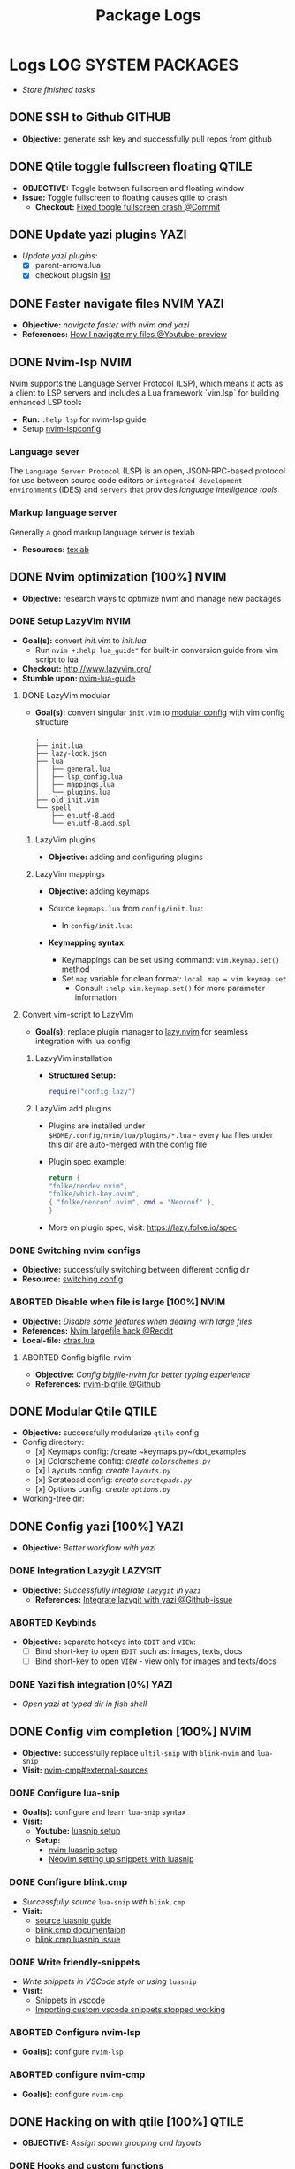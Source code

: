 #+TITLE: Package Logs
#+DESCRIPTION: Description for archive here
#+OPTIONS: ^:nil

* Logs :LOG:SYSTEM:PACKAGES:
- /Store finished tasks/
** DONE SSH to Github :GITHUB:
CLOSED: [2025-01-10 Fri 05:51] DEADLINE: <2025-01-09 Thu 05:00>
- *Objective:* generate ssh key and successfully pull repos from github
** DONE Qtile toggle fullscreen floating :QTILE:
CLOSED: [2025-06-24 Tue 22:44] DEADLINE: <2025-06-24 Tue>
- *OBJECTIVE:* Toggle between fullscreen and floating window
- *Issue:* Toggle fullscreen to floating causes qtile to crash
  - *Checkout:* [[https://github.com/whammou/dotfiles/commit/e99f96a1349c58e4954de83477c67dc384b4454d][Fixed toogle fullscreen crash @Commit]]
** DONE Update yazi plugins :YAZI:
CLOSED: [2025-03-23 Sun 14:56] DEADLINE: <2025-03-23 Sun 20:00>
- /Update yazi plugins:/
  - [X] parent-arrows.lua 
  - [X] checkout plugsin [[https://yazi-rs.github.io/docs/resources/][list]]
** DONE Faster navigate files :NVIM:YAZI:
CLOSED: [2025-06-01 Sun 01:31]
- *Objective:* /navigate faster with nvim and yazi/
- *References:* [[https://www.youtube.com/watch?v=xy9sSVx2cfk#__preview][How I navigate my files @Youtube-preview]]
** DONE Nvim-lsp :NVIM:
CLOSED: [2025-05-24 Sat 01:19]
Nvim supports the Language Server Protocol (LSP), which means it acts as a client to LSP servers and includes a Lua framework `vim.lsp` for building enhanced LSP tools
- *Run:* ~:help lsp~ for nvim-lsp guide
- Setup [[https://github.com/neovim/nvim-lspconfig][nvim-lspconfig]]
*** Language sever
The ~Language Server Protocol~ (LSP) is an open, JSON-RPC-based protocol for use between source code editors or ~integrated development environments~ (IDES) and ~servers~ that provides /language intelligence tools/
*** Markup language server
Generally a good markup language server is texlab
- *Resources:* [[https://github.com/latex-lsp/texlab][texlab]]
** DONE Nvim optimization [100%] :NVIM:
CLOSED: [2025-06-06 Fri 11:08]
- *Objective:* research ways to optimize nvim and manage new packages
*** DONE Setup LazyVim :NVIM:
CLOSED: [2025-01-24 Fri 21:31] DEADLINE: <2025-01-25 Sat 18:00>
- *Goal(s):* convert [[~/dotfiles/nvim/.config/nvim/init.vim][init.vim]] to [[~/dotfiles/nvim-lua/.config/nvim/init.lua][init.lua]]
  - Run ~nvim +:help lua_guide"~ for built-in conversion guide from vim script to lua
- *Checkout:* [[http://www.lazyvim.org/]]
- *Stumble upon:* [[https://github.com/nanotee/nvim-lua-guide][nvim-lua-guide]]
**** DONE LazyVim modular
CLOSED: [2025-05-24 Sat 01:20]
- *Goal(s):* convert singular ~init.vim~ to  [[https://www.kurtpeniket.tech/blog/neovim_lua_transition_vimplug_to_lazy][modular config]] with vim config structure
  
  #+NAME: overall stucture
  #+BEGIN_SRC
  .
  ├── init.lua
  ├── lazy-lock.json
  ├── lua
  │   ├── general.lua
  │   ├── lsp_config.lua
  │   ├── mappings.lua
  │   └── plugins.lua
  ├── old_init.vim
  └── spell
      ├── en.utf-8.add
      └── en.utf-8.add.spl
  #+END_SRC
***** LazyVim plugins
- *Objective:* adding and configuring plugins
***** LazyVim mappings
- *Objective:* adding keymaps
  
- Source ~kepmaps.lua~ from ~config/init.lua~:
  - In ~config/init.lua~:
    
- *Keymapping syntax:*
  - Keymappings can be set using command: ~vim.keymap.set()~ method
  - Set ~map~ variable for clean format: ~local map = vim.keymap.set~
    - Consult ~:help vim.keymap.set()~ for more parameter information
**** Convert vim-script to LazyVim
- *Goal(s):* replace plugin manager to [[https://github.com/folke/lazy.nvim][lazy.nvim]] for seamless integration with lua config
***** LazvyVim installation
- *Structured Setup:*
  #+NAME: /.config/nvim/init.lua
  #+BEGIN_SRC lua
  require("config.lazy")
  #+END_SRC  
***** LazyVim add plugins
- Plugins are installed under ~$HOME/.config/nvim/lua/plugins/*.lua~ - every lua files under this dir are auto-merged with the config file
- Plugin spec example:
  #+NAME: spec example
  #+BEGIN_SRC lua
  return {
  "folke/neodev.nvim",
  "folke/which-key.nvim",
  { "folke/neoconf.nvim", cmd = "Neoconf" },
  }
  #+END_SRC
- More on plugin spec, visit: [[https://lazy.folke.io/spec]]
*** DONE Switching nvim configs
CLOSED: [2025-01-15 Wed 21:19] DEADLINE: <2025-01-14 Tue 22:00>
- *Objective:* successfully switching between different config dir
- *Resource:* [[https://michaeluloth.com/neovim-switch-configs/][switching config]]
*** ABORTED Disable when file is large [100%] :NVIM:
CLOSED: [2025-06-06 Fri 11:08]
- *Objective:* /Disable some features when dealing with large files/
- *References:* [[https://l.opnxng.com/r/neovim/comments/1fy7jln/treesitter_slow_on_big_files_yet_am_i_the_only/][Nvim largefile hack @Reddit]]
- *Local-file:* [[file:~/.config/nvim/lua/plugins/xtras.lua][xtras.lua]]
**** ABORTED Config bigfile-nvim
CLOSED: [2025-06-06 Fri 11:08]
- *Objective:* /Config bigfile-nvim for better typing experience/
- *References:* [[https://github.com/LunarVim/bigfile.nvim][nvim-bigfile @Github]]
** DONE Modular Qtile :QTILE:
CLOSED: [2025-03-20 Thu 22:09]
- *Objective:* successfully modularize ~qtile~ config
- Config directory: 
  - [x] Keymaps config: /create ~keymaps.py~/dot_examples
  - [x] Colorscheme config: /create ~colorschemes.py~/
  - [x] Layouts config: /create ~layouts.py~/
  - [x] Scratepad config: /create ~scratepads.py~/
  - [x] Options config: /create ~options.py~/
- Working-tree dir:
** DONE Config yazi [100%] :YAZI:
CLOSED: [2025-05-22 Thu 06:25]
- *Objective:* /Better workflow with yazi/
*** DONE Integration Lazygit :LAZYGIT:
CLOSED: [2025-05-22 Thu 06:20]
- *Objective:* /Successfully integrate ~lazygit~ in ~yazi~/
  - *References:* [[https://github.com/sxyazi/yazi/discussions/1989][Integrate lazygit with yazi @Github-issue]]
*** ABORTED Keybinds
CLOSED: [2025-05-22 Thu 06:21]
- *Objective:* separate hotkeys into ~EDIT~ and ~VIEW~:
  - [ ] Bind short-key to open ~EDIT~ such as: images, texts, docs
  - [ ] Bind short-key to open ~VIEW~ - view only for images and texts/docs
*** DONE Yazi fish integration [0%] :YAZI:
CLOSED: [2025-04-19 Sat 17:49] DEADLINE: <2025-04-19 Sat 17:00>
- /Open yazi at typed dir in fish shell/
** DONE Config vim completion [100%] :NVIM:
CLOSED: [2025-05-23 Fri 01:44]
- *Objective:* successfully replace ~ultil-snip~ with ~blink-nvim~ and ~lua-snip~
- *Visit:* [[https://a.opnxng.com/exchange/vi.stackexchange.com/questions/41733/how-to-set-up-luasnip-in-neovim-w-lsp-zero][nvim-cmp#external-sources]]
*** DONE Configure lua-snip
CLOSED: [2025-04-19 Sat 06:11] DEADLINE: <2025-04-18 Fri 19:00>
- *Goal(s):* configure and learn ~lua-snip~ syntax
- *Visit:*
  - *Youtube:* [[https://youtube.com/watch?v=GxnBIRl9UmA][luasnip setup]]
  - *Setup:*
    - [[https://evesdropper.dev/files/luasnip/ultisnips-to-luasnip/][nvim luasnip setup]]
    - [[https://sbulav.github.io/vim/neovim-setting-up-luasnip/][Neovim setting up snippets with luasnip]]
*** DONE Configure blink.cmp
CLOSED: [2025-04-30 Wed 22:05] DEADLINE: <2025-04-30 Wed 18:00>
- /Successfully source/ ~lua-snip~ /with/ ~blink.cmp~
- *Visit:* 
  - [[https://cmp.saghen.dev/configuration/snippets#luasnip][source luasnip guide]]
  - [[https://cmp.saghen.dev/configuration/snippets#luasnip][blink.cmp documentaion]]
  - [[https://github.com/Saghen/blink.cmp/discussions/1391][blink.cmp luasnip issue]]
*** DONE Write friendly-snippets
CLOSED: [2025-04-30 Wed 22:05] DEADLINE: <2025-04-30 Wed 18:30>
- /Write snippets in VSCode style or using/ ~luasnip~
- *Visit:*
  - [[https://code.visualstudio.com/docs/editor/userdefinedsnippets][Snippets in vscode]]
  - [[https://github.com/L3MON4D3/LuaSnip/issues/281][Importing custom vscode snippets stopped working]]
*** ABORTED Configure nvim-lsp
CLOSED: [2025-03-16 Sun 20:23]
- *Goal(s):* configure ~nvim-lsp~
*** ABORTED configure nvim-cmp
CLOSED: [2025-03-16 Sun 20:23]
- *Goal(s):* configure ~nvim-cmp~
** DONE Hacking on with qtile [100%] :QTILE:
CLOSED: [2025-06-23 Mon 21:23]
- *OBJECTIVE:* /Assign spawn grouping and layouts/
*** DONE Hooks and custom functions
CLOSED: [2025-05-08 Thu 14:27]
- *OBJECTIVE:* /Checkout hooks and custom functions e.g ~expose command~/
  - *Visit:* [[https://docs.qtile.org/en/latest/manual/config/hooks.html][Hooks and Commands @Qtile-doc]]
*** DONE Manage floating windows [100%]
CLOSED: [2025-06-23 Mon 16:27]
- *OBJECTIVE:* /Add floating windows for quick preview of media files/
  - To prevent *focus_stealing_hook* in ~qtile~: [[https://github.com/whammou/dotfiles/commit/56ee9ce8c65ed7b2dba894a5ba294a285c2504f0][Added prevent_focus_stealing hook @Commit]]
- *References:*
  - [[https://github.com/qtile/qtile/issues/1260#issuecomment-913327960][floating window focus discussion @Github]]
  - [[https://github.com/qtile/qtile/wiki/floating-windows][floating windows @Github-wiki]]
  - [[https://l.opnxng.com/r/qtile/comments/w240e0/is_it_possible_to_move_around_floating_windows/][Resize floating windows @Reddit]]
  - [[https://l.opnxng.com/r/qtile/comments/tw9apn/spawn_a_terminal_with_command_and_make_it_floating/][Function per custom window(WM_CLASS) @Reddit]]
  - [[https://github.com/qtile/qtile/discussions/4049][Keep window above all other windows @Github-issue]]
  - [[https://github.com/qtile/qtile/issues/1145#issuecomment-392771986][App layers @Github-issue]]
**** DONE Cycle through floating windows
CLOSED: [2025-06-06 Fri 11:01]
- [X] *OBJECTIVE:* /Keybind to cycle focus through floating windows/ [100%]
  - [X] +*Visit:* [[https://github.com/qtile/qtile/issues/794][Keybinds @Github-issue]]+
  - [X] +*Visit:* [[https://github.com/qtile/qtile/issues?q=is%3Aissue%20multiple%20callbacks&page=1][multiple callbacks keybinding @Gtihub-issue]]+
  +- [X] [NOTE] taken on [2025-06-03 09:58]:+
  *IDEA:* ~focus_nth_floating~ by a double hook ~lazy.function~ then bring current window to front via ~lazy.window.bring_to_front~
  #+NAME: ~/.config/qtile/settings/key/windows.py
  #+BEGIN_SRC: python
  @hook.lazy.window
  @hook.lazy.layout
  def focus_nth_float():
  bring_floats_to_front()
  for range(1, index):
  if not window.floating:
  layout.next_window()
  else
  window.bring_to_front()
  window.focus()
  #+END_SRC
  - *Solution:* [[https://github.com/whammou/dotfiles/commit/63517e3a5bf6ada9834eb3fc2681596a34b5892c][Win_next/prev now only work with floating windows @Commit]]
  - [X] [NOTE] taken on [2025-06-06 10:58]:
    Add ability to jump to ~floating withdows~ with the same keybind as ~titling windows~
    - *Checkout:* [[https://github.com/whammou/dotfiles/commit/488b0fef5754048087bfb02712cfa34dc480e9a9][Added ability to jump to floating windows @Commit]]
**** DONE Resize floating windows
CLOSED: [2025-06-05 Thu 07:09] DEADLINE: <2025-05-22 Thu 21:00>
- [X] *OBJECTIVE:* /Create keybinds to resize floating windows/ [100%]
  - [X] Resize xy
  - [X] Resize keep aspect ratio
    - *Solution:* [[https://github.com/whammou/dotfiles/commit/8a2ff6a3c8340c22ce68873315b8d551f3f854fe][Added ability to resize and move floating windows @Commit]]
**** DONE Move floating windows
CLOSED: [2025-06-05 Thu 07:09]
- *OBJECTIVE:* /Create move() floating windows keybinds/
- *References:* [[https://l.opnxng.com/r/qtile/comments/18cjjlo/keybinds_to_resize_and_move_floating_window/][Move floating windows via @lazy.window.function @Reddit]]
  - *Solution:* [[https://github.com/whammou/dotfiles/commit/8a2ff6a3c8340c22ce68873315b8d551f3f854fe][Added ability to resize and move floating windows @Commit]]
**** PARTIAL Hide background floating windows [100%]
CLOSED: [2025-06-10 Tue 15:01]
- /*Objective:* Hide floating windows/
***** DONE Using Picom to set transparency [100%]
CLOSED: [2025-06-08 Sun 00:02]
- [X] /*Objective:* Hide and unhide floating windows to de-cluster desktop/ [4/4]
  - [X] Setting up picom for the task
  - [X] Integrate hide method into related floating funcitons
  - [X] Bind hide all floating window
  - [X] Keybind for when toggle ~scratchpad~
- *Complication:* Qtile does not support hidding windows
- *Solution:* - Workaround: use a compositor to set opacity to lowest (hide) and highest(unhide)
***** ABORTED Hide floating window in different group [%]
CLOSED: [2025-06-23 Mon 16:23]
- [ ] /*Objective:* Create a hidden group to for floating windows/
- [ ] /*Objective:* Call hidden windows to current screen/
**** DONE Qtile notification bug
CLOSED: [2025-06-23 Mon 16:23]
- *OBJECTIVE:* Notification disappear when fire/ =hide_floating()=
- *[NOTE]* taken on [2025-06-23 16:24]:
  Using =move_to_top= and =move-to_bottom= instead of =keep_above= or =keep_below= solved the issue
*** ABORTED Windows grouping
CLOSED: [2025-06-08 Sun 05:07] DEADLINE: <2025-05-09 Fri 18:00>
- [X] *OBJECTIVE:* /Assign grouping for windows with the same wm_class/
  - *Visit:* [[https://github.com/aravinda0/qtile-bonsai/discussions/12#discussioncomment-11095207][new window grouping @Github-discussion]]
- +[ ] *OBJECTIVE:* /Assign goruping for *specific* windows with the same wn_class/+
*** DONE Spawn window from links [100%]
CLOSED: [2025-06-23 Mon 21:24]
- *OBJECTIVE:* /Successfully show window in pre-defined layout/
**** DONE Determine spawn filetype :HANDLR:KITTY: [100%]
CLOSED: [2025-06-10 Tue 14:59]
- *OBJECTIVE:* /Determine which program to open a filetype/
  1. [X] Write script to open if text file then ~nvim.desktop~ else fall back to ~xdg-open~
  2. [X] Exclude pattern "[[" "[" with flag --hint path
- *Complication:*
  1. ~qtile~ fails to parse ~file path~ for ~handlr~ to open in new-window
  2. Kitty Return wrong URL/path format
- *Solution:*
  1. Replace ~xdg-open~ for ~nvim.desktop~ entry with ~kitty nvim <url/path>~
     - TIPS: Use ~hanlr get~ to determine entry type
     - CHECKOUT: [[https://github.com/whammou/dotfiles/commit/8074febb127a7d91e1c8c1704c921e373840944b][Added ability to open dynamically open file from link to split @Commit]]
  2. [[https://github.com/whammou/dotfiles/commit/8074febb127a7d91e1c8c1704c921e373840944b][Added regex in hint mode to get the correct file @Commit]]
- *References:*
  - [[id:670f557e-c6f4-4392-aa0c-be18d7ae49a9][CONSULT Open with handlr @Orgmode]]
  - [[id:19cf96c7-877d-4504-b6fd-1db0310af1a6][ERROR Kitty hint path error @Orgmode]]
**** DONE Determine window layout
CLOSED: [2025-06-08 Sun 05:02]
- /*Objective:* Tell qtile which layout to spawn the window in/
- *Reference:* [[id:88bbe7c3-ba9a-4bad-adf8-b523dd0c1c26][Spawn layout commands @Orgmode]]
** DONE Working with rofi [100%] :ROFI:
CLOSED: [2025-06-11 Wed 23:45]
- *OBJECTIVE:* /Implement rofi to workflow/
- *Visit:* [[https://davatorium.github.io/rofi/][Rofi official page @Doc-rofi]]
*** DONE Implement rofi scripts [100%]
CLOSED: [2025-06-11 Wed 23:45]
- *OBJECTIVE:* /Adding rofi scripts for more optimal workflow/
**** DONE Implement window switcher
CLOSED: [2025-05-30 Fri 16:50]
- *OBJECTIVE:* /Quickly switch to a widow/
  - To launch rofi window-switcher, run: ~rofi --show window~
**** DONE Implement power-menu
CLOSED: [2025-05-31 Sat 07:17]
- *OBJECTIVE:* /Choose power option quickly with rofi/
- *References:* [[https://wiki.archlinux.org/title/Rofi][Rofi power management @Archwiki]]
  - To launch rofi power-menu, run: ~rofi -show power-menu -modi power-menu:/sbin/rofi-power-menu~
**** DONE Implement clipboard history :GREENCLIP:
CLOSED: [2025-05-31 Sat 23:57]
:PROPERTIES:
:ID:       d17ebad8-7524-43b8-b6be-0b3f808a9aaa
:END:
- *OBJECTIVE:* /Quickly choose clipboard history with rofi/
- *References:* [[https://wiki.archlinux.org/title/Rofi][Rofi clipboard-history @Archwiki]]
  - To launch rofi clipboard-history, run ~rofi -modi "clipboard:greenclip print" -show clipboard -run-command '{cmd}'~
***** DONE Enable clipmenu daemon
CLOSED: [2025-05-31 Sat 23:57]
- *OBJECTIVE:* /Enable greenclip daemon/
- *Reference:* [[https://github.com/erebe/greenclip][Clipmenu @Github]]
  - To enable clipmenu daemon, run: ~greenclip --daemon &~ in [[file:~/.config/qtile/autostart.sh][autostart.sh]]
*** DONE Theming rofi [100%]
CLOSED: [2025-06-01 Sun 00:29]
- *OBJECTIVE:* /Theme rofi to match system/
- *References:*
  - [[https://github.com/davatorium/rofi/blob/next/doc/rofi-theme.5.markdown][Rofi theme @Github]]
  - [[https://github.com/newmanls/rofi-themes-collection?tab=readme-ov-file][Extra themes @Github]]
**** DONE Custom theme
CLOSED: [2025-06-01 Sun 00:29]
- *OBJECTIVE:* /Make rofi size as small as ~qtile-bar~/
- *References:* [[https://github.com/davatorium/rofi/blob/next/doc/rofi-theme.5.markdown][Rofi-theme @Github]]
** DONE Fish shell Configuration [100%] :FISH:
CLOSED: [2025-06-25 Wed 23:03]
- /Config/ ~fish~
*** DONE Fish shell directory preview
CLOSED: [2025-04-12 Sat 22:34] DEADLINE: <2025-04-12 Sat 20:00>
- /Set input dir as a parameter/
- *Visit:* [[https://github.com/fish-shell/fish-shell/issues/6838][preview-shortcuts]]
  - /commandline help:/ run ~man commandline~
    
- [x] *READ!*List contents of current directory under cursor: [[file:/usr/share/fish/functions/__fish_list_current_token.fish][__fish_list_current_token.fish]]
- [x] Modifiied ~__fish_list_current_token~ to run with ~yazi~ [[file:~/.config/fish/functions/_yazi_current_token.fish][_yazi_current_token.fish]]
*** DONE Fish edit current token
CLOSED: [2025-04-24 Thu 16:50] DEADLINE: <2025-04-24 Thu 20:30>
- /Create function to edit current token/
- *Run:* ~bat --color always $arg &| less --color~
** DONE Media Control :ROFI:PLAYERCTL:
CLOSED: [2025-07-07 Mon 22:22] DEADLINE: <2025-07-07 Mon>
- *OBJECTIVE:* Pause/playing playing media
- *[NOTE]* taken on [2025-07-07 22:07]:
  Using =playerctl= to remotely control playing media client and =rofi= to interact with =playerctl=
- *Reference:*
  - [[https://old.reddit.com/r/mpv/comments/sx8o2t/is_there_a_way_to_playpause_multiple_instances_of/][Pause playing media instance @Reddit]]
  - [[https://github.com/altdesktop/playerctl][Playerctl #Github]]
  - [[https://wiki.archlinux.org/title/MPRIS#Playerctl][Setup playerctl @Archwiki]]
** DONE Nvim folding keybinds :NVIM:
CLOSED: [2025-07-22 Tue 16:18]
- *OBJECTIVE:* Bind keys to quickly navigate foldings in nvim
** DONE Nvim indent align :NVIM:
CLOSED: [2025-07-23 Wed 20:15] DEADLINE: <2025-07-23 Wed>
- *Objective:* /Manage nvim virtual indentaion alignment in plugins:/
  - [X] ~nvim-orgmode~ 
  - [X] ~render-markdown~
*** DONE Resolve indention conflict :ORGZLY:NVIM:ORGMODE:
CLOSED: [2025-07-23 Wed 17:17] DEADLINE: <2025-07-23 Wed>
- *OBJECTIVE:* Resolve mis-match indention between projects
-----
- *[NOTE]* taken on <2025-07-23 17:13>:
  - =Orgzy= does not support *hard indent* but *DO* support *hard wrap* file
  - Bandage solution is to use =virtual-indentation= on anything that is not code
-----
- *Reference:* [[https://old.reddit.com/r/orgmode/comments/igzze6/do_you_hardwrap_lines_in_your_org_files/][Hardwrap vs Softwrap @Reddit]]
** DONE Media Control :ROFI:
CLOSED: [2025-07-10 Thu 05:40] DEADLINE: <2025-07-07 Mon>
- *OBJECTIVE:* Pause/playing playing media
- *Reference:* [[https://old.reddit.com/r/mpv/comments/sx8o2t/is_there_a_way_to_playpause_multiple_instances_of/][Pause playing media instance @Reddit]]
** DONE Write fish auto-completion :FISH:FABRIC:
CLOSED: [2025-07-19 Sat 22:43]
- *OBJECTIVE:* Write fish completions for fabric-ai
- *Reference:* [[https://fishshell.com/docs/current/completions.html][Custom completions @Doc-fish]]
** DONE Changing filtype on open :NVIM:ORGMODE:
CLOSED: [2025-07-23 Wed 19:40] DEADLINE: <2025-07-23 Wed>
- *OBJECTIVE:* Change =org-roam-node-buffer= to =org=
-----
- *[NOTE]* taken on <2025-07-22 12:42>:
  - Using nvim =vim.bo.filetype= to detect current filetype
  - If current ft is =org-roam-node-buffer= change it to =org=
    #+BEGIN_SRC lua
    local org_roam_augroup = vim.api.nvim_create_augroup("OrgRoamFileTypeGroup", { clear = true })
    
    vim.api.nvim_create_autocmd("BufReadPost", {
    group = org_roam_augroup,
    pattern = "*", -- Apply to all files, then filter by filetype in the callback
    callback = function()
    if vim.bo.filetype == "org-roam-node-buffer" then
    vim.bo.filetype = "org"
    end
    end,
    desc = "Change org-roam-node-buffer filetype to org on buffer read"
    })
    
    vim.api.nvim_create_autocmd("BufEnter", {
    group = org_roam_augroup,
    pattern = "*", -- Apply to all files, then filter by filetype in the callback
    callback = function()
    if vim.bo.filetype == "org-roam-node-buffer" then
    vim.bo.filetype = "org"
    end
    end,
    desc = "Change org-roam-node-buffer filetype to org on buffer enter"
    })
    #+END_SRC
-----
- *Reference:* [[https://old.reddit.com/r/neovim/comments/12qzsu1/changing_a_filetype_on_open/][Changing filetype on open @Reddit]]
*** DONE Run autocmd per filetype
CLOSED: [2025-07-23 Wed 19:36] DEADLINE: <2025-07-23 Wed>
- *OBJECTIVE:* Run autocmd for specific filetype
-----
- *[NOTE]* taken on <2025-07-23 19:36>:
  - Use ftplugin e.g
  #+BEGIN_SRC plain
 /home/whammou/.config/nvim/after
└──  ftplugin
    ├──  markdown.lua
    └──  org.lua
  #+END_SRC
-----
- *Reference:* [[https://old.reddit.com/r/neovim/comments/xhtr1p/nvim_autocmd_filetype_option/][nvim autocmd per filetype @Reddit]]
** DONE Insert file section to buffer :NVIM:
CLOSED: [2025-07-18 Fri 14:52] DEADLINE: <2025-07-18 Fri>
- *OBJECTIVE:* Pull text from a file to current buffer
- *[NOTE]* taken on <2025-07-18 14:51>:
  - Run: =:h :r= inside nvim for more details
- *Reference:* [[https://ao.bloat.cat/exchange/unix.stackexchange.com/questions/61273/while-in-vi-how-can-i-pull-in-insert-paste-the-contents-of-another-file][Insert to content from another file nvim @Overflow]]
** DONE Create fabric-ai capture template :FABRIC:AI:
CLOSED: [2025-07-19 Sat 22:52] DEADLINE: <2025-07-19 Sat>
- *OBJECTIVE:* Create a capture format for AI workflow with fabric
- *[NOTE]* taken on <2025-07-19 22:50>:
  - Template is written in =~/.input.md=
    #+BEGIN_SRC markdown
    ## Input
    How to debug an `nvim` plugin written in `lua`
    ## Output
    #+END_SRC
  
  - Run command
    #+BEGIN_SRC fish
    cat .input.md | fabric | viewmd
    #+END_SRC
  
  - =viewmd= command
    #+BEGIN_SRC fish
    function viewmd
    nvim -c "setfiletype markdown" -c "set wrap" -c "0read ~/.input.md"
    end
    #+END_SRC

- *Reference:*
  - [[file:/home/whammou/documents/local/ai-output/nvim-read-lines.md][Create a template for prompt @AI]]
  - [[file:/home/whammou/documents/local/ai-output/nvim-chain-command.md][Chain commands in nvim @AI]]
** DONE Pandoc font settings :PANDOC:
CLOSED: [2025-07-23 Wed 21:22] DEADLINE: <2025-07-23 Wed>
:PROPERTIES:
:ID:       4d35707a-871b-40e3-a7ba-84300fdc102e
:END:
- *OBJECTIVE:* Set conversion fonts from =markdown= to =LaTex=
-----
- *[NOTE]* taken on <2025-07-21 23:46>:
  - Font can be defined in latex settings
  - *Visit:* [[id:dbd5573d-765a-4c2f-b610-daec56c76ac1][Org to pdf format @Org]]
-----
- *Reference:*
  - [[https://ao.bloat.cat/exchange/tex.stackexchange.com/questions/234786/how-to-set-a-font-family-with-pandoc][In-depth pandoc font settings @Overflow]]
  - [[file:~/documents/local/ai-output/font-org-pdf.md][Pandoc from orgmode to pdf @Gemini]]
*** DONE Convert from org font settings :ORGMODE:
CLOSED: [2025-07-23 Wed 21:22]
- *OBJECTIVE:* Define font-family when converting from =org=
-----
- *[NOTE]* taken on <2025-07-23 21:20>:
  - Currently using this header:
    #+BEGIN_SRC org
    #+latex_header: \usepackage[scaled]{helvet} \renewcommand\familydefault{\sfdefault}
    #+END_SRC
-----
- *Reference:* [[https://old.reddit.com/r/orgmode/comments/lwgwfm/export_to_pdf_cannot_change_font_not_an_academic/][Change font using latex header @Reddit]]
** DONE Org export formatting :ORGMODE:
CLOSED: [2025-07-23 Wed 21:18]
- *OBJECTIVE:* Prettify orgmode export format
*** DONE Org remove tags/state pdf export
CLOSED: [2025-07-23 Wed 21:03] DEADLINE: <2025-07-23 Wed>
- *OBJECTIVE:* Improve export format for =orgmode=
-----
- *[NOTE]* taken on <2025-07-23 21:00>:
  - To toggle inclusion of =state= or =tags= use options *todo:* or *tags:*
    #+BEGIN_SRC org
    #+OPTIONS: tags:nil
    #+OPTIONS: todo:nil
    #+END_SRC
-----
- *Reference:*
  - [[https://github.com/noncog/github-org-mode-hacks#hiding-org-headings-on-github][Hiding section from export @Github]]
  - [[https://ao.bloat.cat/exchange/stackoverflow.com/questions/50531117/org-mode-how-to-hide-tag-name-when-exporting][Hide tag name when export @Overflow]]
  - [[https://orgmode.org/manual/Export-Settings.html][Orgmode export settings @Orgmode-doc]]
*** DONE Orgmode horizontal rule
CLOSED: [2025-07-21 Mon 16:31] DEADLINE: <2025-07-21 Mon 16:17>
- *OBJECTIVE:* Test horizontal in nvim-orgmode and github render
-----
This is a test body

- This is a test bullet
- This is also a test bullet
---
# Github markdown horizontal line rule
Horizontal rule using =markdown syntax=
-----
- *[NOTE]* taken on <2025-07-21 16:26>:
  Horizontal rule works but with current custom css it seems to remove the line completely
-----
- *Reference:* [[https://orgmode.org/manual/Horizontal-Rules.html][Orgmode horizontal rule @Orgmode-doc]]
*** DONE Org to pdf format :PANDOC:
CLOSED: [2025-07-23 Wed 21:18] DEADLINE: <2025-07-23 Wed>
:PROPERTIES:
:ID:       dbd5573d-765a-4c2f-b610-daec56c76ac1
:END:
- *OBJECTIVE:*
- [X] Left alignment on pdf export using pandoc
  - [X] Tell pandoc to use =user templates=
  - [X] Modify =system templates=
  -----
- *[NOTE]* taken on <2025-07-21 21:37>:
  - Pandoc does not detect user defined templates in =~/.local/share/pandoc/=
  - System template are stored in =/usr/share/pandoc/=
  -----
- *[NOTE]* taken on <2025-07-23 21:16>:
  - Orgmode has a native export settings and pandoc does respect this options
  - To use user template with pandoc see =--template= flag
-----
- *Reference:* [[https://ao.bloat.cat/exchange/stackoverflow.com/questions/38446618/left-align-text-when-converting-from-md-to-pdf][Convert to pdf left-alignment @Overflow]]
*** DONE Hiding headings on export
CLOSED: [2025-07-24 Thu 16:27]
- *OBJECTIVE:* Hiding heading with specific tag on export
- *Reference:* [[https://github.com/noncog/github-org-mode-hacks?tab=readme-ov-file#hiding-org-headings-on-github][Hiding headings on github @Github]]
** ABORTED Realtime transcript :MPV:
CLOSED: [2025-07-19 Sat 14:21] DEADLINE: <2025-07-20 Sun>
- *OBJECTIVE:* Install WhisperSubs for realtime transcript in mpv
- *[NOTE]* taken on <2025-07-19 14:21>:
  Failed to install =whisper.cpp=
- *Reference:* [[https://github.com/GhostNaN/whisper-subs][WhisperSubs @Github]]
** ABORTED Working with fabric :FABRIC:
CLOSED: [2025-07-19 Sat 22:43]
- *OBJECTIVE:* /Integrate fabric to current workflow/
- *References:*
  - [[https://github.com/danielmiessler/fabric][Fabric @Gtihub]]
  - [[https://www.reddit.com/r/PromptEngineering/][r/PromptEngineering @Reddit]]
*** ABORTED Fzf menu script :FZF:
CLOSED: [2025-07-19 Sat 22:46]
:PROPERTIES:
:ID:       36141277-e892-4034-a47e-468c825e188b
:END:
- *OBJECTIVE:* /Use fzf menu to quickly output notes from ai/
- *[NOTE]* taken on <2025-07-19 22:44>:
  - =Fabric-ai= already provide a completion for =fish-shell=
  - *Checkout:* [[https://github.com/danielmiessler/Fabric#shell-completions][Fabric-ai fish shell completion @Github]]
- *Reference:* [[https://www.youtube.com/watch?v=qwpK4rqAZwA&t=57#__preview][notekami @Youtube-gotbletu]]
** DONE Learn git ignore syntax :GIT:
CLOSED: [2025-07-26 Sat 20:05] DEADLINE: <2025-07-26 Sat>
- *OBJECTIVE:* Learn =.gitignore= syntax
- *Reference:*
  - [[https://git-scm.com/docs/gitignore][Gitignore documentaion @Git-doc]]
  - [[https://www.atlassian.com/git/tutorials/saving-changes/gitignore][How to use .gitignore @Atlassian]]
